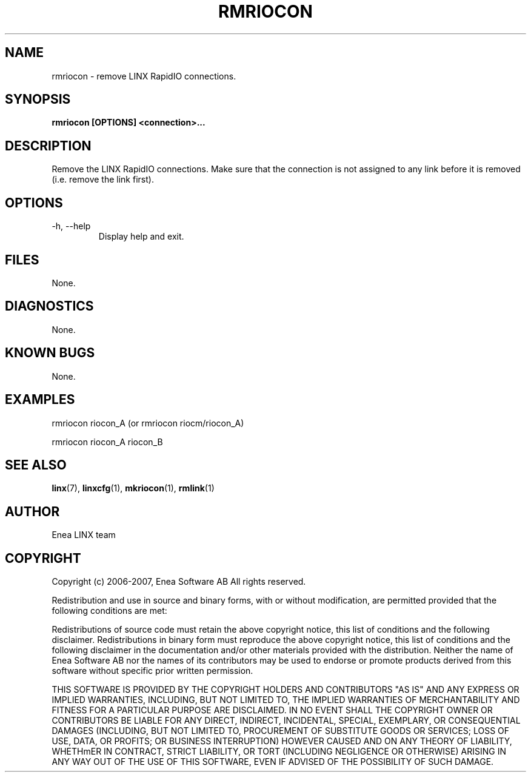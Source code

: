 .TH RMRIOCON 1 "2010-01-15" 1.0 "LINX"
.SH NAME
rmriocon \- remove LINX RapidIO connections.

.SH SYNOPSIS
.B rmriocon [OPTIONS] <connection>...

.SH DESCRIPTION
Remove the LINX RapidIO connections. Make sure that the connection
is not assigned to any link before it is removed (i.e. remove the link
first).

.SH OPTIONS
.IP "-h, --help"
Display help and exit.

.SH FILES
None.

.SH DIAGNOSTICS
None.

.SH KNOWN BUGS
None.

.SH EXAMPLES
.nf
rmriocon riocon_A (or rmriocon riocm/riocon_A)

rmriocon riocon_A riocon_B
.fi

.SH "SEE ALSO"
.BR linx "(7), "
.BR linxcfg "(1), "
.BR mkriocon "(1), "
.BR rmlink "(1)"

.SH AUTHOR
Enea LINX team

.SH COPYRIGHT

Copyright (c) 2006-2007, Enea Software AB
All rights reserved.

Redistribution and use in source and binary forms, with or without
modification, are permitted provided that the following conditions are met:

Redistributions of source code must retain the above copyright notice, this
list of conditions and the following disclaimer.
Redistributions in binary form must reproduce the above copyright notice,
this list of conditions and the following disclaimer in the documentation
and/or other materials provided with the distribution.
Neither the name of Enea Software AB nor the names of its
contributors may be used to endorse or promote products derived from this
software without specific prior written permission.

THIS SOFTWARE IS PROVIDED BY THE COPYRIGHT HOLDERS AND CONTRIBUTORS "AS IS"
AND ANY EXPRESS OR IMPLIED WARRANTIES, INCLUDING, BUT NOT LIMITED TO, THE
IMPLIED WARRANTIES OF MERCHANTABILITY AND FITNESS FOR A PARTICULAR PURPOSE
ARE DISCLAIMED. IN NO EVENT SHALL THE COPYRIGHT OWNER OR CONTRIBUTORS BE
LIABLE FOR ANY DIRECT, INDIRECT, INCIDENTAL, SPECIAL, EXEMPLARY, OR
CONSEQUENTIAL DAMAGES (INCLUDING, BUT NOT LIMITED TO, PROCUREMENT OF
SUBSTITUTE GOODS OR SERVICES; LOSS OF USE, DATA, OR PROFITS; OR BUSINESS
INTERRUPTION) HOWEVER CAUSED AND ON ANY THEORY OF LIABILITY, WHETHmER IN
CONTRACT, STRICT LIABILITY, OR TORT (INCLUDING NEGLIGENCE OR OTHERWISE)
ARISING IN ANY WAY OUT OF THE USE OF THIS SOFTWARE, EVEN IF ADVISED OF THE
POSSIBILITY OF SUCH DAMAGE.
